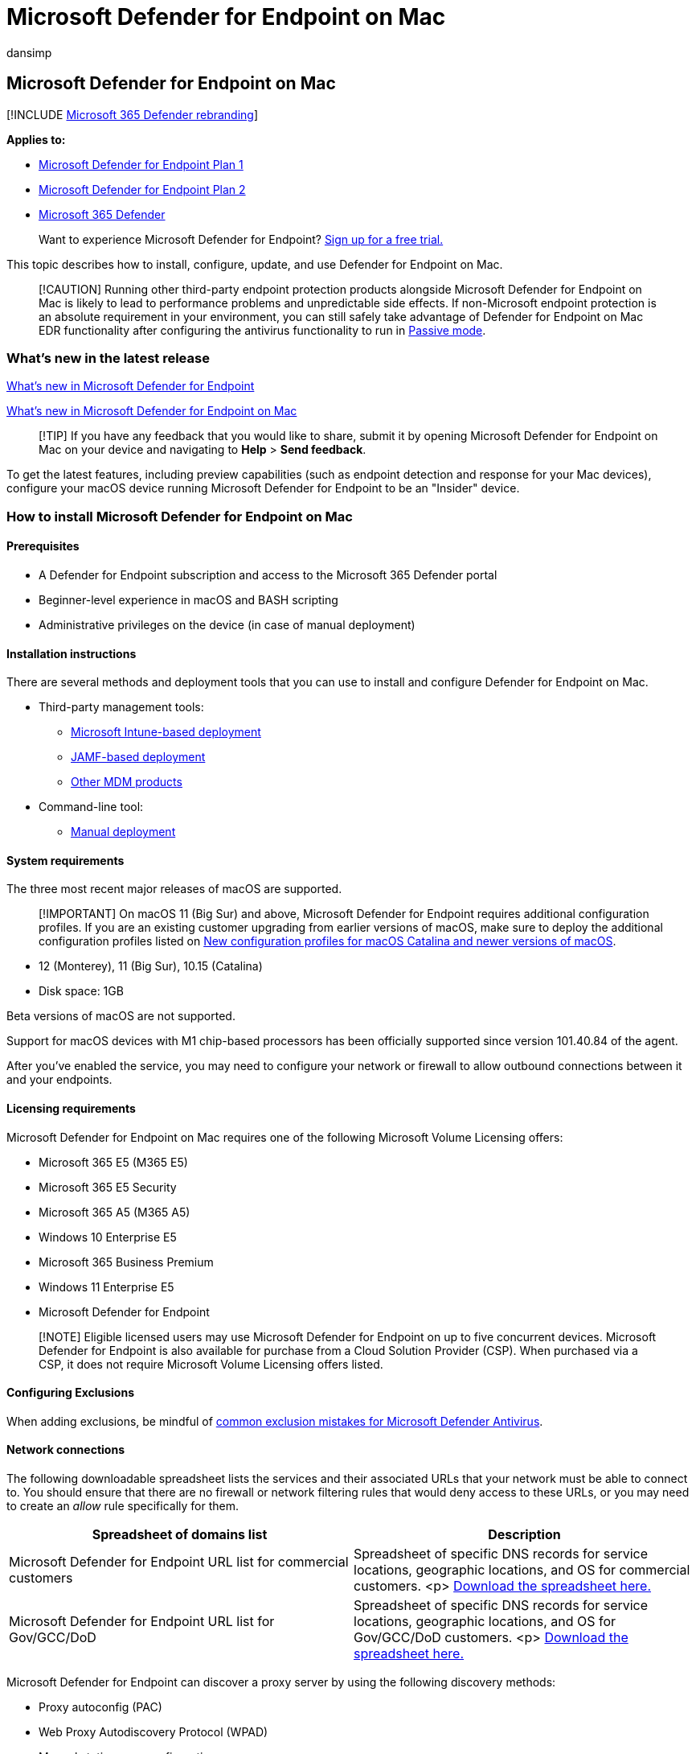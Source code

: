 = Microsoft Defender for Endpoint on Mac
:audience: ITPro
:author: dansimp
:description: Learn how to install, configure, update, and use Microsoft Defender for Endpoint on Mac.
:keywords: microsoft, defender, Microsoft Defender for Endpoint, mac, installation, deploy, uninstallation, intune, jamf, macos, monterey, big sur, catalina, mojave, mde for mac
:manager: dansimp
:ms.author: dansimp
:ms.collection: ["m365-security-compliance", "m365-initiative-defender-endpoint"]
:ms.localizationpriority: medium
:ms.mktglfcycl: deploy
:ms.pagetype: security
:ms.reviewer:
:ms.service: microsoft-365-security
:ms.sitesec: library
:ms.subservice: mde
:ms.topic: conceptual
:search.appverid: met150

== Microsoft Defender for Endpoint on Mac

[!INCLUDE xref:../../includes/microsoft-defender.adoc[Microsoft 365 Defender rebranding]]

*Applies to:*

* https://go.microsoft.com/fwlink/p/?linkid=2154037[Microsoft Defender for Endpoint Plan 1]
* https://go.microsoft.com/fwlink/p/?linkid=2154037[Microsoft Defender for Endpoint Plan 2]
* https://go.microsoft.com/fwlink/?linkid=2118804[Microsoft 365 Defender]

____
Want to experience Microsoft Defender for Endpoint?
https://signup.microsoft.com/create-account/signup?products=7f379fee-c4f9-4278-b0a1-e4c8c2fcdf7e&ru=https://aka.ms/MDEp2OpenTrial?ocid=docs-wdatp-exposedapis-abovefoldlink[Sign up for a free trial.]
____

This topic describes how to install, configure, update, and use Defender for Endpoint on Mac.

____
[!CAUTION] Running other third-party endpoint protection products alongside Microsoft Defender for Endpoint on Mac is likely to lead to performance problems and unpredictable side effects.
If non-Microsoft endpoint protection is an absolute requirement in your environment, you can still safely take advantage of Defender for Endpoint on Mac EDR functionality after configuring the antivirus functionality to run in link:mac-preferences.md#enforcement-level-for-antivirus-engine[Passive mode].
____

=== What's new in the latest release

xref:whats-new-in-microsoft-defender-endpoint.adoc[What's new in Microsoft Defender for Endpoint]

xref:mac-whatsnew.adoc[What's new in Microsoft Defender for Endpoint on Mac]

____
[!TIP] If you have any feedback that you would like to share, submit it by opening Microsoft Defender for Endpoint on Mac on your device and navigating to *Help* > *Send feedback*.
____

To get the latest features, including preview capabilities (such as endpoint detection and response for your Mac devices), configure your macOS device running Microsoft Defender for Endpoint to be an "Insider" device.

=== How to install Microsoft Defender for Endpoint on Mac

==== Prerequisites

* A Defender for Endpoint subscription and access to the Microsoft 365 Defender portal
* Beginner-level experience in macOS and BASH scripting
* Administrative privileges on the device (in case of manual deployment)

==== Installation instructions

There are several methods and deployment tools that you can use to install and configure Defender for Endpoint on Mac.

* Third-party management tools:
 ** xref:mac-install-with-intune.adoc[Microsoft Intune-based deployment]
 ** xref:mac-install-with-jamf.adoc[JAMF-based deployment]
 ** xref:mac-install-with-other-mdm.adoc[Other MDM products]
* Command-line tool:
 ** xref:mac-install-manually.adoc[Manual deployment]

==== System requirements

The three most recent major releases of macOS are supported.

____
[!IMPORTANT] On macOS 11 (Big Sur) and above, Microsoft Defender for Endpoint requires additional configuration profiles.
If you are an existing customer upgrading from earlier versions of macOS, make sure to deploy the additional configuration profiles listed on xref:mac-sysext-policies.adoc[New configuration profiles for macOS Catalina and newer versions of macOS].
____

* 12 (Monterey), 11 (Big Sur), 10.15 (Catalina)
* Disk space: 1GB

Beta versions of macOS are not supported.

Support for macOS devices with M1 chip-based processors has been officially supported since version 101.40.84 of the agent.

After you've enabled the service, you may need to configure your network or firewall to allow outbound connections between it and your endpoints.

==== Licensing requirements

Microsoft Defender for Endpoint on Mac requires one of the following Microsoft Volume Licensing offers:

* Microsoft 365 E5 (M365 E5)
* Microsoft 365 E5 Security
* Microsoft 365 A5 (M365 A5)
* Windows 10 Enterprise E5
* Microsoft 365 Business Premium
* Windows 11 Enterprise E5
* Microsoft Defender for Endpoint

____
[!NOTE] Eligible licensed users may use Microsoft Defender for Endpoint on up to five concurrent devices.
Microsoft Defender for Endpoint is also available for purchase from a Cloud Solution Provider (CSP).
When purchased via a CSP, it does not require Microsoft Volume Licensing offers listed.
____

==== Configuring Exclusions

When adding exclusions, be mindful of link:/microsoft-365/security/defender-endpoint/common-exclusion-mistakes-microsoft-defender-antivirus[common exclusion mistakes for Microsoft Defender Antivirus].

==== Network connections

The following downloadable spreadsheet lists the services and their associated URLs that your network must be able to connect to.
You should ensure that there are no firewall or network filtering rules that would deny access to these URLs, or you may need to create an _allow_ rule specifically for them.

|===
| Spreadsheet of domains list | Description

| Microsoft Defender for Endpoint URL list for commercial customers
| Spreadsheet of specific DNS records for service locations, geographic locations, and OS for commercial customers.
<p> https://download.microsoft.com/download/6/b/f/6bfff670-47c3-4e45-b01b-64a2610eaefa/mde-urls-commercial.xlsx[Download the spreadsheet here.]

| Microsoft Defender for Endpoint URL list for Gov/GCC/DoD
| Spreadsheet of specific DNS records for service locations, geographic locations, and OS for Gov/GCC/DoD customers.
<p> https://download.microsoft.com/download/6/a/0/6a041da5-c43b-4f17-8167-79dfdc10507f/mde-urls-gov.xlsx[Download the spreadsheet here.]
|===

Microsoft Defender for Endpoint can discover a proxy server by using the following discovery methods:

* Proxy autoconfig (PAC)
* Web Proxy Autodiscovery Protocol (WPAD)
* Manual static proxy configuration

If a proxy or firewall is blocking anonymous traffic, make sure that anonymous traffic is permitted in the previously listed URLs.

____
[!WARNING] Authenticated proxies are not supported.
Ensure that only PAC, WPAD, or a static proxy is being used.

SSL inspection and intercepting proxies are also not supported for security reasons.
Configure an exception for SSL inspection and your proxy server to directly pass through data from Microsoft Defender for Endpoint on macOS to the relevant URLs without interception.
Adding your interception certificate to the global store will not allow for interception.
____

To test that a connection is not blocked, open https://x.cp.wd.microsoft.com/api/report and https://cdn.x.cp.wd.microsoft.com/ping in a browser.

If you prefer the command line, you can also check the connection by running the following command in Terminal:

[,bash]
----
curl -w ' %{url_effective}\n' 'https://x.cp.wd.microsoft.com/api/report' 'https://cdn.x.cp.wd.microsoft.com/ping'
----

The output from this command should be similar to the following:

`+OK https://x.cp.wd.microsoft.com/api/report+`

`+OK https://cdn.x.cp.wd.microsoft.com/ping+`

____
[!CAUTION] We recommend that you keep https://support.apple.com/HT204899[System Integrity Protection] (SIP) enabled on client devices.
SIP is a built-in macOS security feature that prevents low-level tampering with the OS, and is enabled by default.
____

Once Microsoft Defender for Endpoint is installed, connectivity can be validated by running the following command in Terminal:

[,bash]
----
mdatp connectivity test
----

=== How to update Microsoft Defender for Endpoint on Mac

Microsoft regularly publishes software updates to improve performance, security, and to deliver new features.
To update Microsoft Defender for Endpoint on Mac, a program named Microsoft AutoUpdate (MAU) is used.
To learn more, see xref:mac-updates.adoc[Deploy updates for Microsoft Defender for Endpoint on Mac].

=== How to configure Microsoft Defender for Endpoint on Mac

Guidance for how to configure the product in enterprise environments is available in xref:mac-preferences.adoc[Set preferences for Microsoft Defender for Endpoint on Mac].

=== macOS kernel and system extensions

Starting with macOS 11 (Big Sur), Microsoft Defender for Endpoint has been fully migrated from kernel extension to system extensions.
Kernel extension is still being used on macOS 10.15 (Catalina).

=== Resources

* For more information about logging, uninstalling, or other topics, see xref:mac-resources.adoc[Resources for Microsoft Defender for Endpoint on Mac].
* xref:mac-privacy.adoc[Privacy for Microsoft Defender for Endpoint on Mac].
* xref:network-protection-macos.adoc[Turn on Network protection for macOS]
